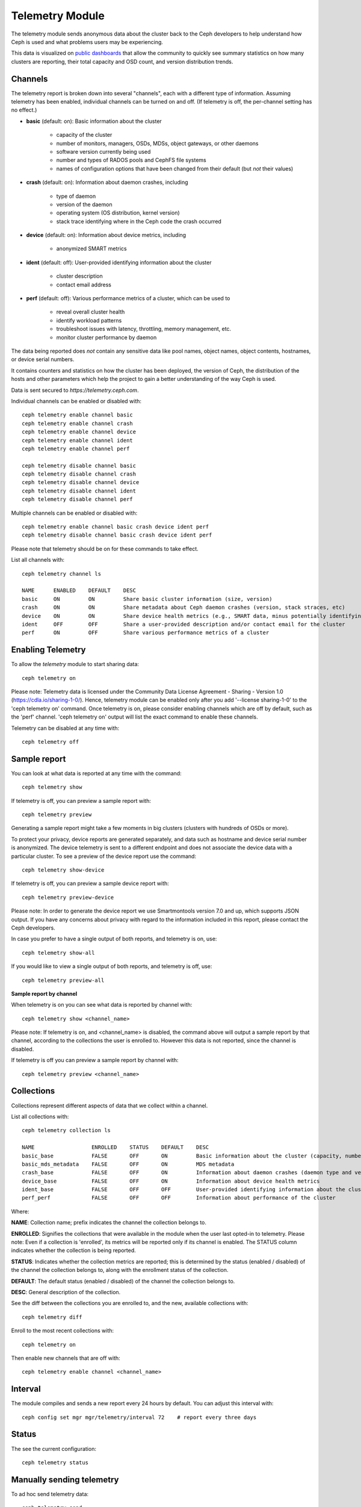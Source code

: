 .. _telemetry:

Telemetry Module
================

The telemetry module sends anonymous data about the cluster back to the Ceph
developers to help understand how Ceph is used and what problems users may
be experiencing.

This data is visualized on `public dashboards <https://telemetry-public.ceph.com/>`_
that allow the community to quickly see summary statistics on how many clusters
are reporting, their total capacity and OSD count, and version distribution
trends.

Channels
--------

The telemetry report is broken down into several "channels", each with
a different type of information.  Assuming telemetry has been enabled,
individual channels can be turned on and off.  (If telemetry is off,
the per-channel setting has no effect.)

* **basic** (default: on): Basic information about the cluster

    - capacity of the cluster
    - number of monitors, managers, OSDs, MDSs, object gateways, or other daemons
    - software version currently being used
    - number and types of RADOS pools and CephFS file systems
    - names of configuration options that have been changed from their
      default (but *not* their values)

* **crash** (default: on): Information about daemon crashes, including

    - type of daemon
    - version of the daemon
    - operating system (OS distribution, kernel version)
    - stack trace identifying where in the Ceph code the crash occurred

* **device** (default: on): Information about device metrics, including

    - anonymized SMART metrics

* **ident** (default: off): User-provided identifying information about
  the cluster

    - cluster description
    - contact email address

* **perf** (default: off): Various performance metrics of a cluster, which can be used to

    - reveal overall cluster health
    - identify workload patterns
    - troubleshoot issues with latency, throttling, memory management, etc.
    - monitor cluster performance by daemon

The data being reported does *not* contain any sensitive
data like pool names, object names, object contents, hostnames, or device
serial numbers.

It contains counters and statistics on how the cluster has been
deployed, the version of Ceph, the distribution of the hosts and other
parameters which help the project to gain a better understanding of
the way Ceph is used.

Data is sent secured to *https://telemetry.ceph.com*.

Individual channels can be enabled or disabled with::

  ceph telemetry enable channel basic
  ceph telemetry enable channel crash
  ceph telemetry enable channel device
  ceph telemetry enable channel ident
  ceph telemetry enable channel perf

  ceph telemetry disable channel basic
  ceph telemetry disable channel crash
  ceph telemetry disable channel device
  ceph telemetry disable channel ident
  ceph telemetry disable channel perf

Multiple channels can be enabled or disabled with::

  ceph telemetry enable channel basic crash device ident perf
  ceph telemetry disable channel basic crash device ident perf

Please note that telemetry should be on for these commands to take effect.

List all channels with::

  ceph telemetry channel ls

  NAME      ENABLED    DEFAULT    DESC
  basic     ON         ON         Share basic cluster information (size, version)
  crash     ON         ON         Share metadata about Ceph daemon crashes (version, stack straces, etc)
  device    ON         ON         Share device health metrics (e.g., SMART data, minus potentially identifying info like serial numbers)
  ident     OFF        OFF        Share a user-provided description and/or contact email for the cluster
  perf      ON         OFF        Share various performance metrics of a cluster


Enabling Telemetry
------------------

To allow the *telemetry* module to start sharing data::

  ceph telemetry on

Please note: Telemetry data is licensed under the Community Data License
Agreement - Sharing - Version 1.0 (https://cdla.io/sharing-1-0/). Hence,
telemetry module can be enabled only after you add '--license sharing-1-0' to
the 'ceph telemetry on' command.
Once telemetry is on, please consider enabling channels which are off by
default, such as the 'perf' channel. 'ceph telemetry on' output will list the
exact command to enable these channels.

Telemetry can be disabled at any time with::

  ceph telemetry off

Sample report
-------------

You can look at what data is reported at any time with the command::

  ceph telemetry show

If telemetry is off, you can preview a sample report with::

  ceph telemetry preview

Generating a sample report might take a few moments in big clusters (clusters
with hundreds of OSDs or more).

To protect your privacy, device reports are generated separately, and data such
as hostname and device serial number is anonymized. The device telemetry is
sent to a different endpoint and does not associate the device data with a
particular cluster. To see a preview of the device report use the command::

  ceph telemetry show-device

If telemetry is off, you can preview a sample device report with::

  ceph telemetry preview-device

Please note: In order to generate the device report we use Smartmontools
version 7.0 and up, which supports JSON output. 
If you have any concerns about privacy with regard to the information included in
this report, please contact the Ceph developers.

In case you prefer to have a single output of both reports, and telemetry is on, use::

  ceph telemetry show-all

If you would like to view a single output of both reports, and telemetry is off, use::

  ceph telemetry preview-all

**Sample report by channel**

When telemetry is on you can see what data is reported by channel with::

  ceph telemetry show <channel_name>

Please note: If telemetry is on, and <channel_name> is disabled, the command
above will output a sample report by that channel, according to the collections
the user is enrolled to. However this data is not reported, since the channel
is disabled.

If telemetry is off you can preview a sample report by channel with::

  ceph telemetry preview <channel_name>

Collections
-----------

Collections represent different aspects of data that we collect within a channel.

List all collections with::

  ceph telemetry collection ls

  NAME                  ENROLLED    STATUS    DEFAULT    DESC
  basic_base            FALSE       OFF       ON         Basic information about the cluster (capacity, number and type of daemons, version, etc.)
  basic_mds_metadata    FALSE       OFF       ON         MDS metadata
  crash_base            FALSE       OFF       ON         Information about daemon crashes (daemon type and version, backtrace, etc.)
  device_base           FALSE       OFF       ON         Information about device health metrics
  ident_base            FALSE       OFF       OFF        User-provided identifying information about the cluster
  perf_perf             FALSE       OFF       OFF        Information about performance of the cluster

Where:

**NAME**: Collection name; prefix indicates the channel the collection belongs to.

**ENROLLED**: Signifies the collections that were available in the module when
the user last opted-in to telemetry. Please note: Even if a collection is
'enrolled', its metrics will be reported only if its channel is enabled.
The STATUS column indicates whether the collection is being reported.

**STATUS**: Indicates whether the collection metrics are reported; this is
determined by the status (enabled / disabled) of the channel the collection
belongs to, along with the enrollment status of the collection.

**DEFAULT**: The default status (enabled / disabled) of the channel the
collection belongs to.

**DESC**: General description of the collection.

See the diff between the collections you are enrolled to, and the new,
available collections with::

  ceph telemetry diff

Enroll to the most recent collections with::

  ceph telemetry on

Then enable new channels that are off with::

  ceph telemetry enable channel <channel_name>

Interval
--------

The module compiles and sends a new report every 24 hours by default.
You can adjust this interval with::

  ceph config set mgr mgr/telemetry/interval 72    # report every three days

Status
--------

The see the current configuration::

  ceph telemetry status

Manually sending telemetry
--------------------------

To ad hoc send telemetry data::

  ceph telemetry send

In case telemetry is not enabled (with 'ceph telemetry on'), you need to add
'--license sharing-1-0' to 'ceph telemetry send' command.

Sending telemetry through a proxy
---------------------------------

If the cluster cannot directly connect to the configured telemetry
endpoint (default *telemetry.ceph.com*), you can configure a HTTP/HTTPS
proxy server with::

  ceph config set mgr mgr/telemetry/proxy https://10.0.0.1:8080

You can also include a *user:pass* if needed::

  ceph config set mgr mgr/telemetry/proxy https://ceph:telemetry@10.0.0.1:8080


Contact and Description
-----------------------

A contact and description can be added to the report.  This is
completely optional, and disabled by default.::

  ceph config set mgr mgr/telemetry/contact 'John Doe <john.doe@example.com>'
  ceph config set mgr mgr/telemetry/description 'My first Ceph cluster'
  ceph config set mgr mgr/telemetry/channel_ident true

